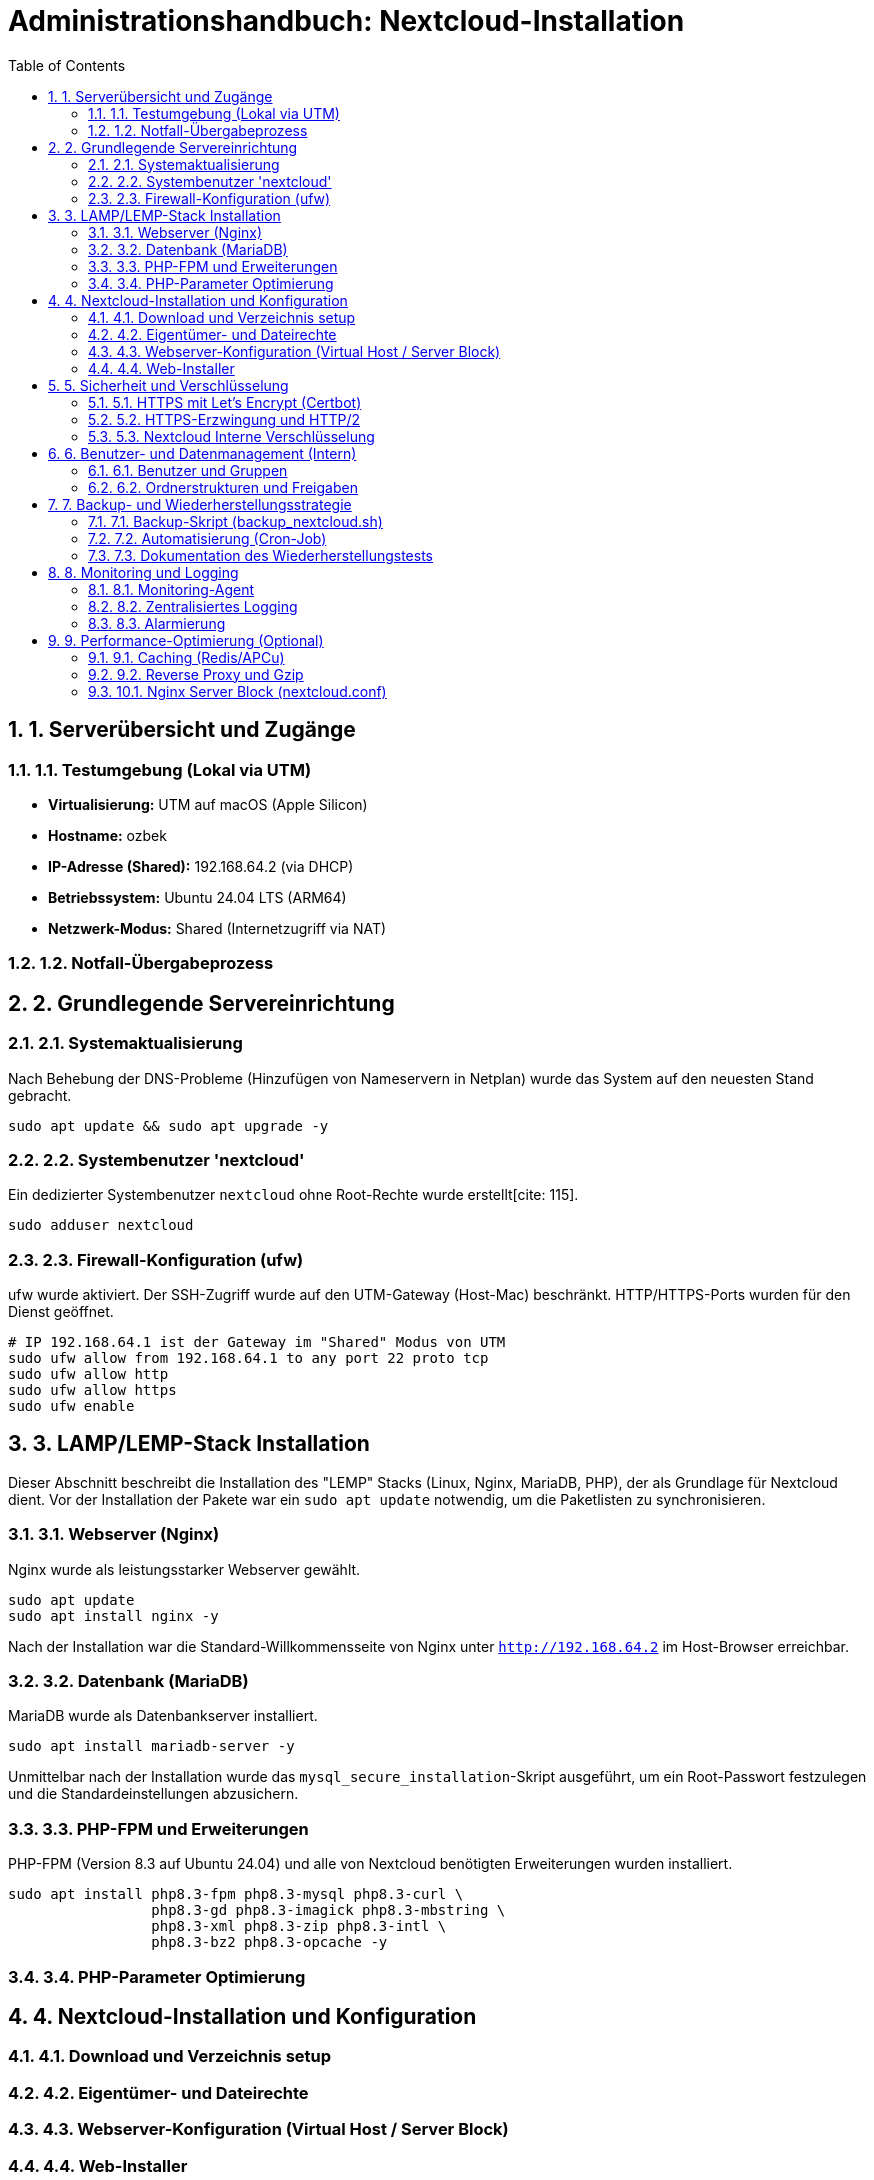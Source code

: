 = Administrationshandbuch: Nextcloud-Installation
:toc: left
:toclevels: 4
:sectnums:

== 1. Serverübersicht und Zugänge

=== 1.1. Testumgebung (Lokal via UTM)
* **Virtualisierung:** UTM auf macOS (Apple Silicon)
* **Hostname:** ozbek 
* **IP-Adresse (Shared):** 192.168.64.2 (via DHCP)
* **Betriebssystem:** Ubuntu 24.04 LTS (ARM64)
* **Netzwerk-Modus:** Shared (Internetzugriff via NAT)

=== 1.2. Notfall-Übergabeprozess
// Prozessbeschreibung für den Notfall [cite: 167]

== 2. Grundlegende Servereinrichtung

=== 2.1. Systemaktualisierung
Nach Behebung der DNS-Probleme (Hinzufügen von Nameservern in Netplan) wurde das System auf den neuesten Stand gebracht.

[source,bash]
----
sudo apt update && sudo apt upgrade -y
----

=== 2.2. Systembenutzer 'nextcloud'
Ein dedizierter Systembenutzer `nextcloud` ohne Root-Rechte wurde erstellt[cite: 115].

[source,bash]
----
sudo adduser nextcloud
----

=== 2.3. Firewall-Konfiguration (ufw)
ufw wurde aktiviert. Der SSH-Zugriff wurde auf den UTM-Gateway (Host-Mac) beschränkt. HTTP/HTTPS-Ports wurden für den Dienst geöffnet.

[source,bash]
----
# IP 192.168.64.1 ist der Gateway im "Shared" Modus von UTM
sudo ufw allow from 192.168.64.1 to any port 22 proto tcp
sudo ufw allow http
sudo ufw allow https
sudo ufw enable
----

== 3. LAMP/LEMP-Stack Installation

Dieser Abschnitt beschreibt die Installation des "LEMP" Stacks (Linux, Nginx, MariaDB, PHP), der als Grundlage für Nextcloud dient. Vor der Installation der Pakete war ein `sudo apt update` notwendig, um die Paketlisten zu synchronisieren.

=== 3.1. Webserver (Nginx)
Nginx wurde als leistungsstarker Webserver gewählt.

[source,bash]
----
sudo apt update
sudo apt install nginx -y
----
Nach der Installation war die Standard-Willkommensseite von Nginx unter `http://192.168.64.2` im Host-Browser erreichbar.

=== 3.2. Datenbank (MariaDB)
MariaDB wurde als Datenbankserver installiert.

[source,bash]
----
sudo apt install mariadb-server -y
----
Unmittelbar nach der Installation wurde das `mysql_secure_installation`-Skript ausgeführt, um ein Root-Passwort festzulegen und die Standardeinstellungen abzusichern.

=== 3.3. PHP-FPM und Erweiterungen
PHP-FPM (Version 8.3 auf Ubuntu 24.04) und alle von Nextcloud benötigten Erweiterungen  wurden installiert.

[source,bash]
----
sudo apt install php8.3-fpm php8.3-mysql php8.3-curl \
                 php8.3-gd php8.3-imagick php8.3-mbstring \
                 php8.3-xml php8.3-zip php8.3-intl \
                 php8.3-bz2 php8.3-opcache -y
----

=== 3.4. PHP-Parameter Optimierung
// Dieser Abschnitt wird in einer späteren Phase ausgefüllt.

== 4. Nextcloud-Installation und Konfiguration

=== 4.1. Download und Verzeichnis setup
// Befehle für wget, tar und Verzeichniserstellung [cite: 125]
// Pfad: /var/www/nextcloud [cite: 121, 125]

=== 4.2. Eigentümer- und Dateirechte
// chown und chmod Befehle zur Absicherung [cite: 126, 127, 128]

=== 4.3. Webserver-Konfiguration (Virtual Host / Server Block)
// Inhalt der .conf Datei für Nginx/Apache hier einfügen [cite: 121]

=== 4.4. Web-Installer
// Schritte zur Durchführung der Web-Installation (Datenbankverbindung) [cite: 129]

== 5. Sicherheit und Verschlüsselung

=== 5.1. HTTPS mit Let's Encrypt (Certbot)
[cite_start]Da es sich um eine lokale Testumgebung (Staging) ohne öffentliche Domain handelt, wurde wie in der Aufgabenstellung [cite: 31] beschrieben, ein selbstsigniertes Zertifikat (Self-Signed Certificate) anstelle von Let's Encrypt verwendet.

[source,bash]
----
# SSL-Verzeichnis erstellt
sudo mkdir /etc/nginx/ssl

# 365 Tage gültiges Zertifikat und Schlüssel erstellt
sudo openssl req -x509 -nodes -days 365 -newkey rsa:2048 \
 -keyout /etc/nginx/ssl/nextcloud.key \
 -out /etc/nginx/ssl/nextcloud.crt \
 -subj "/C=DE/ST=Saxony/L=Dresden/O=MyOrg/CN=192.168.64.2"
----

=== 5.2. HTTPS-Erzwingung und HTTP/2
[cite_start]Die Nginx-Konfiguration (`nextcloud.conf`) wurde aktualisiert, um SSL/TLS zu aktivieren und HTTP/2 zu nutzen[cite: 30]. [cite_start]Alle Anfragen an Port 80 (HTTP) werden automatisch mittels `return 301` auf Port 443 (HTTPS) umgeleitet, wie gefordert[cite: 30].

Die aktualisierte Nginx-Konfiguration ist in Anhang 10.1 zu finden.

[source,bash]
----
sudo nano /etc/nginx/sites-available/nextcloud.conf
sudo nginx -t
sudo systemctl restart nginx
----
Der Browser zeigt bei `https://192.168.64.2` erwartungsgemäß eine Warnung an (da selbstsigniert), die Verbindung ist jedoch verschlüsselt.

=== 5.3. Nextcloud Interne Verschlüsselung
// Dieser Abschnitt wird in einer späteren Phase ausgefüllt.

== 6. Benutzer- und Datenmanagement (Intern)

=== 6.1. Benutzer und Gruppen
// Erstellte Gruppen: sales, support, management [cite: 136]
// Erstellte Benutzer: user01...user20 [cite: 135]

=== 6.2. Ordnerstrukturen und Freigaben
// Beschreibung der implementierten Ordnerstruktur [cite: 137, 140]

== 7. Backup- und Wiederherstellungsstrategie

=== 7.1. Backup-Skript (backup_nextcloud.sh)
// Vollständiges Bash-Skript hier einfügen [cite: 142]
// - Stoppen des Webservers [cite: 143]
// - Sichern von /var/www/nextcloud [cite: 144]
// - Sichern der Datenbank (mysqldump) [cite: 145]
// - Starten des Webservers [cite: 146]
// - Löschen alter Backups (älter als 14 Tage) [cite: 147]

=== 7.2. Automatisierung (Cron-Job)
// Crontab-Eintrag für die tägliche Ausführung [cite: 148]

=== 7.3. Dokumentation des Wiederherstellungstests
// Schritt-für-Schritt-Anleitung zur Wiederherstellung auf einer Testinstanz [cite: 149]

== 8. Monitoring und Logging

=== 8.1. Monitoring-Agent
// Installation und Konfiguration (z.B. Prometheus Node Exporter) [cite: 151]
// Überwachte Metriken [cite: 152, 153]

=== 8.2. Zentralisiertes Logging
// Konfiguration von rsyslog zur Weiterleitung an Graylog [cite: 154]
// Wichtige Suchanfragen (z.B. 5xx-Statuscodes) [cite: 155]

=== 8.3. Alarmierung
// Konfiguration der Benachrichtigungen (E-Mail/Slack) [cite: 156]

== 9. Performance-Optimierung (Optional)

=== 9.1. Caching (Redis/APCu)
// Konfigurationsschritte und Einträge in config.php [cite: 158]

=== 9.2. Reverse Proxy und Gzip
// Implementierungsdetails [cite: 159]

=== 10.1. Nginx Server Block (nextcloud.conf)
[cite_start]Dies ist die endgültige Konfiguration, die HTTPS (Port 443) mit einem selbstsignierten Zertifikat bereitstellt und HTTP (Port 80) auf HTTPS umleitet[cite: 19, 30].

[source,nginx]
----
# HTTP (80) Server -> HTTPS 
server {
    listen 80;
    listen [::]:80;
    server_name 192.168.64.2;
    

    return 301 https://$host$request_uri;
}

# HTTPS (443) -> Nextcloud 
server {
    listen 443 ssl http2;
    listen [::]:443 ssl http2;
    server_name 192.168.64.2;

    # SSL Ayarları
    ssl_certificate /etc/nginx/ssl/nextcloud.crt;
    ssl_certificate_key /etc/nginx/ssl/nextcloud.key;
    
    # SSL Güvenlik Ayarları
    ssl_protocols TLSv1.2 TLSv1.3;
    ssl_ciphers 'ECDHE-ECDSA-AES128-GCM-SHA256:ECDHE-RSA-AES128-GCM-SHA256:ECDHE-ECDSA-AES256-GCM-SHA384:ECDHE-RSA-AES256-GCM-SHA384:DHE-RSA-AES128-GCM-SHA256:DHE-RSA-AES256-GCM-SHA384';
    ssl_prefer_server_ciphers off;

    # Nextcloud 
    root /var/www/nextcloud;
    index index.php index.html /index.php$request_uri;

    access_log /var/log/nginx/nextcloud.access.log;
    error_log /var/log/nginx/nextcloud.error.log;

    add_header X-Content-Type-Options nosniff;
    add_header X-Frame-Options "SAMEORIGIN";

    client_max_body_size 512M;

    location = /robots.txt {
        allow all;
        log_not_found off;
        access_log off;
    }

    location ~ ^\/(?:build|tests|config|lib|3rdparty|templates|data)\/ {
        deny all;
    }
    location ~ ^\/(?:\.|autotest|occ|issue|indie|db_|console) {
        deny all;
    }

    location ~ \.php(?:$|\/) {
        fastcgi_split_path_info ^(.+?\.php)(\/.*|)$;
        set $path_info $fastcgi_path_info;
        try_files $fastcgi_script_name =404;
        include fastcgi_params;
        fastcgi_param SCRIPT_FILENAME $document_root$fastcgi_script_name;
        fastcgi_param PATH_INFO $path_info;
        fastcgi_param modHeadersAvailable true;
        fastcgi_param front_controller_active true;
        fastcgi_pass unix:/run/php/php8.3-fpm.sock;
        fastcgi_intercept_errors on;
        fastcgi_request_buffering off;
    }
}
----




